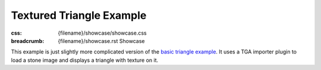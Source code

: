 Textured Triangle Example
#########################

:css: {filename}/showcase/showcase.css
:breadcrumb: {filename}/showcase.rst Showcase

This example is just slightly more complicated version of the
`basic triangle example <{filename}/showcase/triangle.rst>`_. It uses a TGA
importer plugin to load a stone image and displays a triangle with texture
on it.

.. raw:: html

    <div id="wrapper3"><div id="wrapper2"><div id="wrapper"><div id="listener">
      <canvas id="module"></canvas>
      <div id="status">Initialization...</div>
      <div id="status-description"></div>
      <script async="async" src="{filename}/showcase/textured-triangle/magnum-textured-triangle.js"></script>
      <script src="{filename}/showcase/EmscriptenApplication.js"></script>
    </div></div></div></div>

.. block-warning:: Doesn't work?

    This example requires `WebAssembly <http://webassembly.org/>`_-capable
    browser with WebGL 1 enabled. If you see a black rectangle instead of a
    live example, the browser console might show some details about the error.
    See the `Showcase <{filename}/showcase.rst>`_ page for more information;
    you can also report a bug either for the
    :gh:`example itself <mosra/magnum-examples>` or
    :gh:`for the website <mosra/magnum-website>`. Feedback welcome!

.. block-info:: Source code and documentation

    You can find :gh:`source code of this example <mosra/magnum-examples$master/src/textured-triangle>`
    on GitHub. This example is also thoroughly explained
    :dox:`in the documentation <examples-textured-triangle>`.
